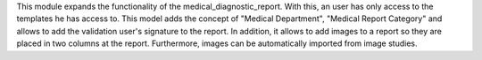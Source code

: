 This module expands the functionality of the medical_diagnostic_report. With this, an user has only access to the templates he has access to.
This model adds the concept of "Medical Department", "Medical Report Category" and allows to add the validation user's signature to the report.
In addition, it allows to add images to a report so they are placed in two columns at the report. Furthermore, images can be automatically imported from image studies.
